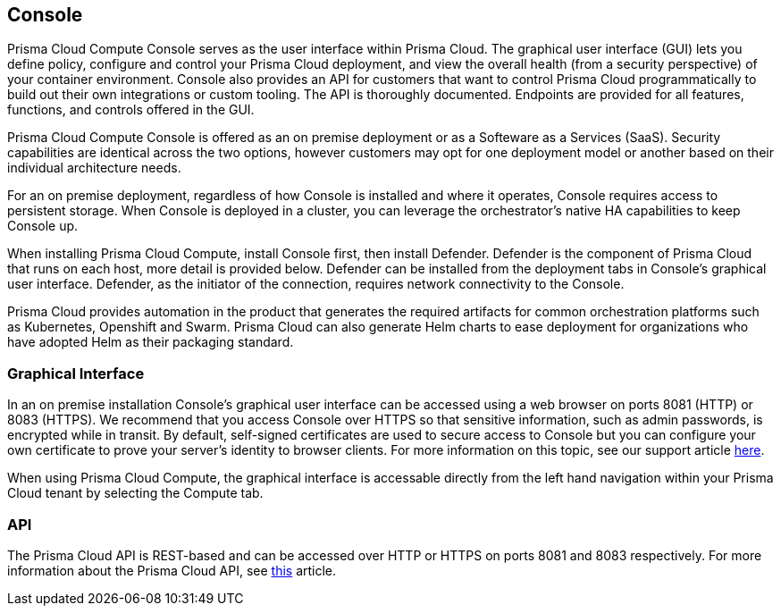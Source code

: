 == Console

Prisma Cloud Compute Console serves as the user interface within Prisma Cloud. The
graphical user interface (GUI) lets you define policy, configure and
control your Prisma Cloud deployment, and view the overall health (from a
security perspective) of your container environment. Console also
provides an API for customers that want to control Prisma Cloud
programmatically to build out their own integrations or custom tooling.
The API is thoroughly documented. Endpoints are provided for all
features, functions, and controls offered in the GUI.

Prisma Cloud Compute Console is offered as an on premise deployment or as a Softeware as a Services (SaaS).   Security capabilities are identical across the two options, however customers may opt for one deployment model or another based on their individual architecture needs.

For an on premise deployment, regardless of how Console is installed and where it operates, Console requires access to persistent storage.
When Console is deployed in a cluster, you can leverage the orchestrator's native HA capabilities to keep Console up.

When installing Prisma Cloud Compute, install Console first, then install Defender.
Defender is the component of Prisma Cloud that runs on each host, more
detail is provided below. Defender can be installed from the deployment
tabs in Console's graphical user interface. Defender, as the initiator
of the connection, requires network connectivity to the Console.

Prisma Cloud provides automation in the product that generates the required
artifacts for common orchestration platforms such as Kubernetes,
Openshift and Swarm. Prisma Cloud can also generate Helm charts to ease
deployment for organizations who have adopted Helm as their packaging
standard.


=== Graphical Interface

In an on premise installation Console's graphical user interface can be accessed using a web
browser on ports 8081 (HTTP) or 8083 (HTTPS). We recommend that you access
Console over HTTPS so that sensitive information, such as admin
passwords, is encrypted while in transit. By default, self-signed
certificates are used to secure access to Console but you can configure
your own certificate to prove your server's identity to browser clients.
For more information on this topic, see our support article
https://docs.paloaltonetworks.com/prisma/prisma-cloud/prisma-cloud-admin-guide-compute/access_control/use_custom_certs_for_auth.html[here].

When using Prisma Cloud Compute, the graphical interface is accessable directly from the left hand navigation within your Prisma Cloud tenant by selecting the Compute tab.


=== API

The Prisma Cloud API is REST-based and can be accessed over HTTP or HTTPS
on ports 8081 and 8083 respectively. For more information about the
Prisma Cloud API, see https://prisma.pan.dev/api/cloud/cwpp/[this] article.

